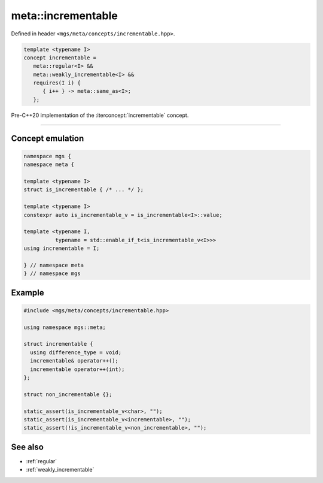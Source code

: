 .. _incrementable:

*******************
meta::incrementable
*******************

Defined in header ``<mgs/meta/concepts/incrementable.hpp>``.

.. code-block:: cpp

   template <typename I>
   concept incrementable =
      meta::regular<I> &&
      meta::weakly_incrementable<I> &&
      requires(I i) {
         { i++ } -> meta::same_as<I>;
      };

Pre-C++20 implementation of the :iterconcept:`incrementable` concept.

----

Concept emulation
=================

.. code-block:: cpp

   namespace mgs {
   namespace meta {

   template <typename I>
   struct is_incrementable { /* ... */ };

   template <typename I>
   constexpr auto is_incrementable_v = is_incrementable<I>::value;

   template <typename I,
             typename = std::enable_if_t<is_incrementable_v<I>>>
   using incrementable = I;

   } // namespace meta
   } // namespace mgs

Example
=======

.. code-block:: cpp

   #include <mgs/meta/concepts/incrementable.hpp>

   using namespace mgs::meta;

   struct incrementable {
     using difference_type = void;
     incrementable& operator++();
     incrementable operator++(int);
   };

   struct non_incrementable {};

   static_assert(is_incrementable_v<char>, "");
   static_assert(is_incrementable_v<incrementable>, "");
   static_assert(!is_incrementable_v<non_incrementable>, "");

See also
========

* :ref:`regular`
* :ref:`weakly_incrementable`
